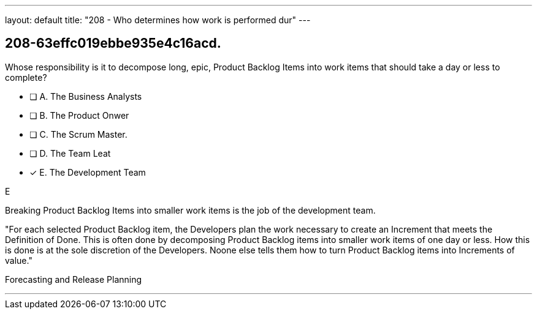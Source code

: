 ---
layout: default 
title: "208 - Who determines how work is performed dur"
---


[#question]
== 208-63effc019ebbe935e4c16acd.

****

[#query]
--
Whose responsibility is it to decompose long, epic, Product Backlog Items into work items that should take a day or less to complete?
--

[#list]
--
* [ ] A. The Business Analysts
* [ ] B. The Product Onwer
* [ ] C. The Scrum Master.
* [ ] D. The Team Leat
* [*] E. The Development Team

--
****

[#answer]
E

[#explanation]
--
Breaking Product Backlog Items into smaller work items is the job of the development team.

"For each selected Product Backlog item, the Developers plan the work necessary to create an Increment that meets the Definition of Done. This is often done by decomposing Product Backlog items into smaller work items of one day or less. How this is done is at the sole discretion of the Developers. Noone else tells them how to turn Product Backlog items into Increments of value."
--

[#ka]
Forecasting and Release Planning

'''

